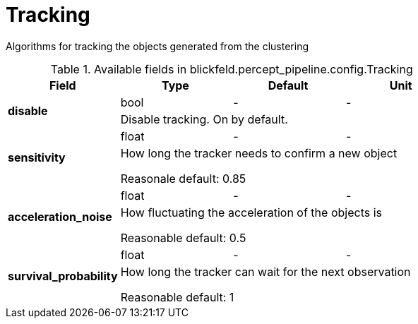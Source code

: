[#_blickfeld_percept_pipeline_config_Tracking]
= Tracking

Algorithms for tracking the objects generated from the clustering

.Available fields in blickfeld.percept_pipeline.config.Tracking
|===
| Field | Type | Default | Unit

.2+| *disable* | bool| - | - 
3+| Disable tracking. On by default.

.2+| *sensitivity* | float| - | - 
3+| How long the tracker needs to confirm a new object 
 
Reasonale default: 0.85

.2+| *acceleration_noise* | float| - | - 
3+| How fluctuating the acceleration of the objects is 
 
Reasonable default: 0.5

.2+| *survival_probability* | float| - | - 
3+| How long the tracker can wait for the next observation 
 
Reasonable default: 1

|===

